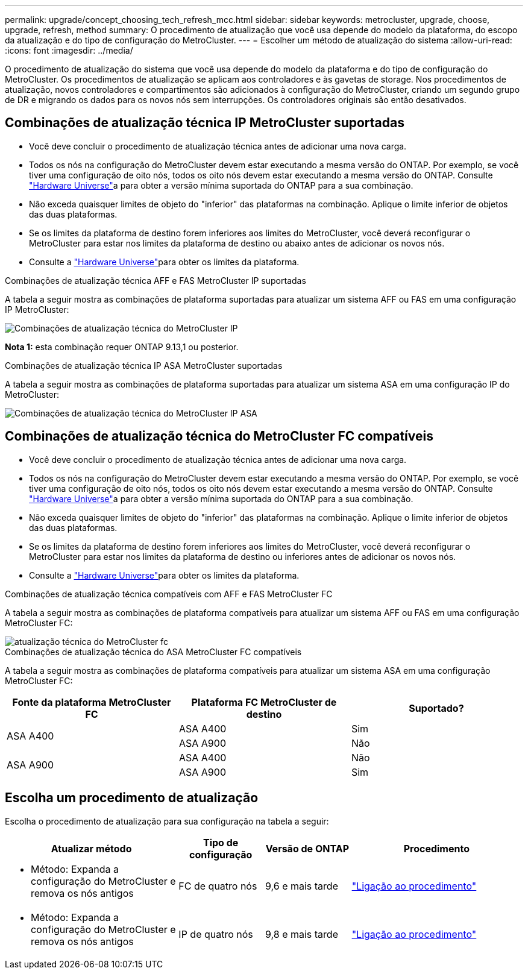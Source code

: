 ---
permalink: upgrade/concept_choosing_tech_refresh_mcc.html 
sidebar: sidebar 
keywords: metrocluster, upgrade, choose, upgrade, refresh, method 
summary: O procedimento de atualização que você usa depende do modelo da plataforma, do escopo da atualização e do tipo de configuração do MetroCluster. 
---
= Escolher um método de atualização do sistema
:allow-uri-read: 
:icons: font
:imagesdir: ../media/


[role="lead"]
O procedimento de atualização do sistema que você usa depende do modelo da plataforma e do tipo de configuração do MetroCluster. Os procedimentos de atualização se aplicam aos controladores e às gavetas de storage. Nos procedimentos de atualização, novos controladores e compartimentos são adicionados à configuração do MetroCluster, criando um segundo grupo de DR e migrando os dados para os novos nós sem interrupções. Os controladores originais são então desativados.



== Combinações de atualização técnica IP MetroCluster suportadas

* Você deve concluir o procedimento de atualização técnica antes de adicionar uma nova carga.
* Todos os nós na configuração do MetroCluster devem estar executando a mesma versão do ONTAP. Por exemplo, se você tiver uma configuração de oito nós, todos os oito nós devem estar executando a mesma versão do ONTAP. Consulte link:https://hwu.netapp.com["Hardware Universe"^]a para obter a versão mínima suportada do ONTAP para a sua combinação.
* Não exceda quaisquer limites de objeto do "inferior" das plataformas na combinação. Aplique o limite inferior de objetos das duas plataformas.
* Se os limites da plataforma de destino forem inferiores aos limites do MetroCluster, você deverá reconfigurar o MetroCluster para estar nos limites da plataforma de destino ou abaixo antes de adicionar os novos nós.
* Consulte a link:https://hwu.netapp.com["Hardware Universe"^]para obter os limites da plataforma.


.Combinações de atualização técnica AFF e FAS MetroCluster IP suportadas
A tabela a seguir mostra as combinações de plataforma suportadas para atualizar um sistema AFF ou FAS em uma configuração IP MetroCluster:

image::../media/mcc-ip-techrefresh-comb-9161.png[Combinações de atualização técnica do MetroCluster IP]

*Nota 1:* esta combinação requer ONTAP 9.13,1 ou posterior.

.Combinações de atualização técnica IP ASA MetroCluster suportadas
A tabela a seguir mostra as combinações de plataforma suportadas para atualizar um sistema ASA em uma configuração IP do MetroCluster:

image::../media/mcc-ip-techrefresh-asa-9161.png[Combinações de atualização técnica do MetroCluster IP ASA]



== Combinações de atualização técnica do MetroCluster FC compatíveis

* Você deve concluir o procedimento de atualização técnica antes de adicionar uma nova carga.
* Todos os nós na configuração do MetroCluster devem estar executando a mesma versão do ONTAP. Por exemplo, se você tiver uma configuração de oito nós, todos os oito nós devem estar executando a mesma versão do ONTAP. Consulte link:https://hwu.netapp.com["Hardware Universe"^]a para obter a versão mínima suportada do ONTAP para a sua combinação.
* Não exceda quaisquer limites de objeto do "inferior" das plataformas na combinação. Aplique o limite inferior de objetos das duas plataformas.
* Se os limites da plataforma de destino forem inferiores aos limites do MetroCluster, você deverá reconfigurar o MetroCluster para estar nos limites da plataforma de destino ou inferiores antes de adicionar os novos nós.
* Consulte a link:https://hwu.netapp.com["Hardware Universe"^]para obter os limites da plataforma.


.Combinações de atualização técnica compatíveis com AFF e FAS MetroCluster FC
A tabela a seguir mostra as combinações de plataforma compatíveis para atualizar um sistema AFF ou FAS em uma configuração MetroCluster FC:

image::../media/metrocluster_fc_tech_refresh.png[atualização técnica do MetroCluster fc]

.Combinações de atualização técnica do ASA MetroCluster FC compatíveis
A tabela a seguir mostra as combinações de plataforma compatíveis para atualizar um sistema ASA em uma configuração MetroCluster FC:

[cols="3*"]
|===
| Fonte da plataforma MetroCluster FC | Plataforma FC MetroCluster de destino | Suportado? 


.2+| ASA A400 | ASA A400 | Sim 


| ASA A900 | Não 


.2+| ASA A900 | ASA A400 | Não 


| ASA A900 | Sim 
|===


== Escolha um procedimento de atualização

Escolha o procedimento de atualização para sua configuração na tabela a seguir:

[cols="2,1,1,2"]
|===
| Atualizar método | Tipo de configuração | Versão de ONTAP | Procedimento 


 a| 
* Método: Expanda a configuração do MetroCluster e remova os nós antigos

 a| 
FC de quatro nós
 a| 
9,6 e mais tarde
 a| 
link:task_refresh_4n_mcc_fc.html["Ligação ao procedimento"]



 a| 
* Método: Expanda a configuração do MetroCluster e remova os nós antigos

 a| 
IP de quatro nós
 a| 
9,8 e mais tarde
 a| 
link:task_refresh_4n_mcc_ip.html["Ligação ao procedimento"]

|===